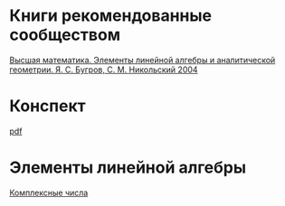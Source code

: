 #+LaTeX_CLASS: article
#+LaTeX_CLASS_OPTIONS: [a4paper]

#+LaTeX_HEADER: \usepackage[utf8]{inputenc}
#+LaTeX_HEADER: \usepackage[T1,T2A]{fontenc}
#+LaTeX_HEADER: \usepackage[english,russian]{babel}
#+LaTeX_HEADER: \usepackage[unicode]{hyperref}
#+LATEX_HEADER: \hypersetup{colorlinks, citecolor=black, filecolor=black, linkcolor=black, urlcolor=blue}
#+LaTeX_HEADER: \usepackage{amssymb}
#+STARTUP: latexpreview

* Содержание :TOC: :noexport:
 - [[#Материал][Материал]]
 - [[#Методические-пособия][Методические пособия]]
 - [[#Элементы-линейной-алгебры][Элементы линейной алгебры]]
   - [[#Комплексные-числа][Комплексные числа]]
     - [[#Определение][Определение]]
     - [[#Различные-формы-представления][Различные формы представления]]
       - [[#Алгебраическая][Алгебраическая]]
         - [[#Части-комплексного-числа][Части комплексного числа]]
           - [[#Вещественная][Вещественная]]
           - [[#Мнимая][Мнимая]]
         - [[#Мнимая-единица][Мнимая единица]]
         - [[#Пример-1][Пример 1]]
           - [[#Дано][Дано]]
           - [[#Задание][Задание]]
           - [[#Решение][Решение]]
           - [[#Ответ][Ответ]]
         - [[#Пример-2][Пример 2]]
           - [[#Дано-1][Дано]]
           - [[#Задание-1][Задание]]
           - [[#Решение-1][Решение]]
         - [[#Дополнение][Дополнение]]
           - [[#Сумма][Сумма]]
           - [[#Произведение][Произведение]]
       - [[#Тригонометрическая][Тригонометрическая]]
       - [[#Показательная][Показательная]]
     - [[#Действия-над-ними][Действия над ними]]
     - [[#5-Глvi-][[5. Гл.VI ]]]

* Материал :noexport:
- [[file:doc/1k1s_MA_2012.doc][Материал]]
* Методические пособия :noexport:
** [[file:doc/1k1s_kompl.chisla i mnogochleny.pdf]]
** [[file:doc/1k1s_kompl.chisla_i_mnogochleny.pdf][Комплексные числа и многочлены]]
*** Ссылки в методичке
[[file:doc/\320\237\320\270\321\201\321\214\320\274\320\265\320\275\320\275\321\213\320\271 \320\224.\320\242. \320\237\320\276\320\273\320\275\321\213\320\271 \320\272\321\203\321\200\321\201.djvu][Д.Т. Полный курс]]
** [[file:doc/1k1s_lim.pdf]]
** [[file:doc/1k1s_matr_det_slu.pdf][Матрицы, определители, СЛУ]]
** [[file:doc/1k1s_vektalg_analgeom.pdf][Векторная алгебра и аналитическая геометрия]]
** [[file:doc/1k1s_МА_2012.doc]]
* Книги рекомендованные сообществом
[[file:doc/2683_eb6cb175f95f71a7d518b5b41849b462.djvu][Высшая математика. Элементы линейной алгебры и аналитической геометрии. Я. С. Бугров, С. М. Никольский 2004]]
* Конспект
[[file:README.pdf][pdf]]
* Элементы линейной алгебры
[[file:complex-numbers.org][Комплексные числа]]
